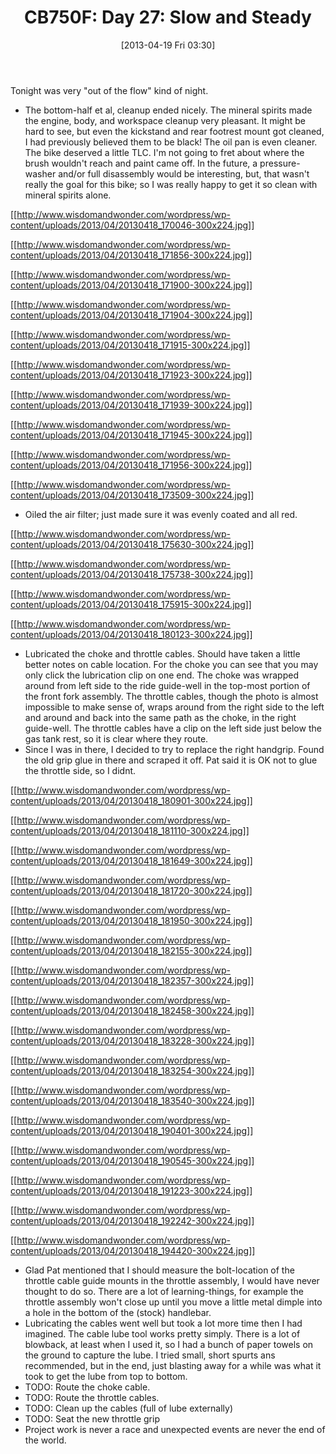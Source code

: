 #+POSTID: 7605
#+DATE: [2013-04-19 Fri 03:30]
#+OPTIONS: toc:nil num:nil todo:nil pri:nil tags:nil ^:nil TeX:nil
#+CATEGORY: Article
#+TAGS: 02947, CB750, CB750F, Honda, Motorcycle, Repair
#+TITLE: CB750F: Day 27: Slow and Steady

Tonight was very "out of the flow" kind of night.




-  The bottom-half et al, cleanup ended nicely. The mineral spirits made the engine, body, and workspace cleanup very pleasant. It might be hard to see, but even the kickstand and rear footrest mount got cleaned, I had previously believed them to be black! The oil pan is even cleaner. The bike deserved a little TLC. I'm not going to fret about where the brush wouldn't reach and paint came off. In the future, a pressure-washer and/or full disassembly would be interesting, but, that wasn't really the goal for this bike; so I was really happy to get it so clean with mineral spirits alone.
[[http://www.wisdomandwonder.com/wordpress/wp-content/uploads/2013/04/20130418_170046.jpg][[[http://www.wisdomandwonder.com/wordpress/wp-content/uploads/2013/04/20130418_170046-300x224.jpg]]]]

[[http://www.wisdomandwonder.com/wordpress/wp-content/uploads/2013/04/20130418_171856.jpg][[[http://www.wisdomandwonder.com/wordpress/wp-content/uploads/2013/04/20130418_171856-300x224.jpg]]]]

[[http://www.wisdomandwonder.com/wordpress/wp-content/uploads/2013/04/20130418_171900.jpg][[[http://www.wisdomandwonder.com/wordpress/wp-content/uploads/2013/04/20130418_171900-300x224.jpg]]]]

[[http://www.wisdomandwonder.com/wordpress/wp-content/uploads/2013/04/20130418_171904.jpg][[[http://www.wisdomandwonder.com/wordpress/wp-content/uploads/2013/04/20130418_171904-300x224.jpg]]]]

[[http://www.wisdomandwonder.com/wordpress/wp-content/uploads/2013/04/20130418_171915.jpg][[[http://www.wisdomandwonder.com/wordpress/wp-content/uploads/2013/04/20130418_171915-300x224.jpg]]]]

[[http://www.wisdomandwonder.com/wordpress/wp-content/uploads/2013/04/20130418_171923.jpg][[[http://www.wisdomandwonder.com/wordpress/wp-content/uploads/2013/04/20130418_171923-300x224.jpg]]]]

[[http://www.wisdomandwonder.com/wordpress/wp-content/uploads/2013/04/20130418_171939.jpg][[[http://www.wisdomandwonder.com/wordpress/wp-content/uploads/2013/04/20130418_171939-300x224.jpg]]]]

[[http://www.wisdomandwonder.com/wordpress/wp-content/uploads/2013/04/20130418_171945.jpg][[[http://www.wisdomandwonder.com/wordpress/wp-content/uploads/2013/04/20130418_171945-300x224.jpg]]]]

[[http://www.wisdomandwonder.com/wordpress/wp-content/uploads/2013/04/20130418_171956.jpg][[[http://www.wisdomandwonder.com/wordpress/wp-content/uploads/2013/04/20130418_171956-300x224.jpg]]]]

[[http://www.wisdomandwonder.com/wordpress/wp-content/uploads/2013/04/20130418_173509.jpg][[[http://www.wisdomandwonder.com/wordpress/wp-content/uploads/2013/04/20130418_173509-300x224.jpg]]]]

-  Oiled the air filter; just made sure it was evenly coated and all red.

[[http://www.wisdomandwonder.com/wordpress/wp-content/uploads/2013/04/20130418_175630.jpg][[[http://www.wisdomandwonder.com/wordpress/wp-content/uploads/2013/04/20130418_175630-300x224.jpg]]]]

[[http://www.wisdomandwonder.com/wordpress/wp-content/uploads/2013/04/20130418_175738.jpg][[[http://www.wisdomandwonder.com/wordpress/wp-content/uploads/2013/04/20130418_175738-300x224.jpg]]]]

[[http://www.wisdomandwonder.com/wordpress/wp-content/uploads/2013/04/20130418_175915.jpg][[[http://www.wisdomandwonder.com/wordpress/wp-content/uploads/2013/04/20130418_175915-300x224.jpg]]]]

[[http://www.wisdomandwonder.com/wordpress/wp-content/uploads/2013/04/20130418_180123.jpg][[[http://www.wisdomandwonder.com/wordpress/wp-content/uploads/2013/04/20130418_180123-300x224.jpg]]]]

-  Lubricated the choke and throttle cables. Should have taken a little better notes on cable location. For the choke you can see that you may only click the lubrication clip on one end. The choke was wrapped around from left side to the ride guide-well in the top-most portion of the front fork assembly. The throttle cables, though the photo is almost impossible to make sense of, wraps around from the right side to the left and around and back into the same path as the choke, in the right guide-well. The throttle cables have a clip on the left side just below the gas tank rest, so it is clear where they route.
-  Since I was in there, I decided to try to replace the right handgrip. Found the old grip glue in there and scraped it off. Pat said it is OK not to glue the throttle side, so I didnt.
[[http://www.wisdomandwonder.com/wordpress/wp-content/uploads/2013/04/20130418_180901.jpg][[[http://www.wisdomandwonder.com/wordpress/wp-content/uploads/2013/04/20130418_180901-300x224.jpg]]]]

[[http://www.wisdomandwonder.com/wordpress/wp-content/uploads/2013/04/20130418_181110.jpg][[[http://www.wisdomandwonder.com/wordpress/wp-content/uploads/2013/04/20130418_181110-300x224.jpg]]]]

[[http://www.wisdomandwonder.com/wordpress/wp-content/uploads/2013/04/20130418_181649.jpg][[[http://www.wisdomandwonder.com/wordpress/wp-content/uploads/2013/04/20130418_181649-300x224.jpg]]]]

[[http://www.wisdomandwonder.com/wordpress/wp-content/uploads/2013/04/20130418_181720.jpg][[[http://www.wisdomandwonder.com/wordpress/wp-content/uploads/2013/04/20130418_181720-300x224.jpg]]]]

[[http://www.wisdomandwonder.com/wordpress/wp-content/uploads/2013/04/20130418_181950.jpg][[[http://www.wisdomandwonder.com/wordpress/wp-content/uploads/2013/04/20130418_181950-300x224.jpg]]]]

[[http://www.wisdomandwonder.com/wordpress/wp-content/uploads/2013/04/20130418_182155.jpg][[[http://www.wisdomandwonder.com/wordpress/wp-content/uploads/2013/04/20130418_182155-300x224.jpg]]]]

[[http://www.wisdomandwonder.com/wordpress/wp-content/uploads/2013/04/20130418_182357.jpg][[[http://www.wisdomandwonder.com/wordpress/wp-content/uploads/2013/04/20130418_182357-300x224.jpg]]]]

[[http://www.wisdomandwonder.com/wordpress/wp-content/uploads/2013/04/20130418_182458.jpg][[[http://www.wisdomandwonder.com/wordpress/wp-content/uploads/2013/04/20130418_182458-300x224.jpg]]]]

[[http://www.wisdomandwonder.com/wordpress/wp-content/uploads/2013/04/20130418_183228.jpg][[[http://www.wisdomandwonder.com/wordpress/wp-content/uploads/2013/04/20130418_183228-300x224.jpg]]]]

[[http://www.wisdomandwonder.com/wordpress/wp-content/uploads/2013/04/20130418_183254.jpg][[[http://www.wisdomandwonder.com/wordpress/wp-content/uploads/2013/04/20130418_183254-300x224.jpg]]]]

[[http://www.wisdomandwonder.com/wordpress/wp-content/uploads/2013/04/20130418_183540.jpg][[[http://www.wisdomandwonder.com/wordpress/wp-content/uploads/2013/04/20130418_183540-300x224.jpg]]]]

[[http://www.wisdomandwonder.com/wordpress/wp-content/uploads/2013/04/20130418_190401.jpg][[[http://www.wisdomandwonder.com/wordpress/wp-content/uploads/2013/04/20130418_190401-300x224.jpg]]]]

[[http://www.wisdomandwonder.com/wordpress/wp-content/uploads/2013/04/20130418_190545.jpg][[[http://www.wisdomandwonder.com/wordpress/wp-content/uploads/2013/04/20130418_190545-300x224.jpg]]]]

[[http://www.wisdomandwonder.com/wordpress/wp-content/uploads/2013/04/20130418_191223.jpg][[[http://www.wisdomandwonder.com/wordpress/wp-content/uploads/2013/04/20130418_191223-300x224.jpg]]]]

[[http://www.wisdomandwonder.com/wordpress/wp-content/uploads/2013/04/20130418_192242.jpg][[[http://www.wisdomandwonder.com/wordpress/wp-content/uploads/2013/04/20130418_192242-300x224.jpg]]]]

[[http://www.wisdomandwonder.com/wordpress/wp-content/uploads/2013/04/20130418_194420.jpg][[[http://www.wisdomandwonder.com/wordpress/wp-content/uploads/2013/04/20130418_194420-300x224.jpg]]]]
-  Glad Pat mentioned that I should measure the bolt-location of the throttle cable guide mounts in the throttle assembly, I would have never thought to do so. There are a lot of learning-things, for example the throttle assembly won't close up until you move a little metal dimple into a hole in the bottom of the (stock) handlebar.
-  Lubricating the cables went well but took a lot more time then I had imagined. The cable lube tool works pretty simply. There is a lot of blowback, at least when I used it, so I had a bunch of paper towels on the ground to capture the lube. I tried small, short spurts ans recommended, but in the end, just blasting away for a while was what it took to get the lube from top to bottom.
-  TODO: Route the choke cable.
-  TODO: Route the throttle cables.
-  TODO: Clean up the cables (full of lube externally)
-  TODO: Seat the new throttle grip
-  Project work is never a race and unexpected events are never the end of the world.



